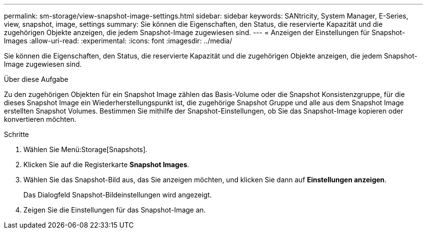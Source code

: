 ---
permalink: sm-storage/view-snapshot-image-settings.html 
sidebar: sidebar 
keywords: SANtricity, System Manager, E-Series, view, snapshot, image, settings 
summary: Sie können die Eigenschaften, den Status, die reservierte Kapazität und die zugehörigen Objekte anzeigen, die jedem Snapshot-Image zugewiesen sind. 
---
= Anzeigen der Einstellungen für Snapshot-Images
:allow-uri-read: 
:experimental: 
:icons: font
:imagesdir: ../media/


[role="lead"]
Sie können die Eigenschaften, den Status, die reservierte Kapazität und die zugehörigen Objekte anzeigen, die jedem Snapshot-Image zugewiesen sind.

.Über diese Aufgabe
Zu den zugehörigen Objekten für ein Snapshot Image zählen das Basis-Volume oder die Snapshot Konsistenzgruppe, für die dieses Snapshot Image ein Wiederherstellungspunkt ist, die zugehörige Snapshot Gruppe und alle aus dem Snapshot Image erstellten Snapshot Volumes. Bestimmen Sie mithilfe der Snapshot-Einstellungen, ob Sie das Snapshot-Image kopieren oder konvertieren möchten.

.Schritte
. Wählen Sie Menü:Storage[Snapshots].
. Klicken Sie auf die Registerkarte *Snapshot Images*.
. Wählen Sie das Snapshot-Bild aus, das Sie anzeigen möchten, und klicken Sie dann auf *Einstellungen anzeigen*.
+
Das Dialogfeld Snapshot-Bildeinstellungen wird angezeigt.

. Zeigen Sie die Einstellungen für das Snapshot-Image an.

